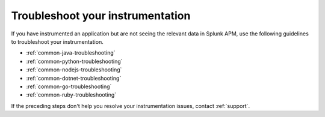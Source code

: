.. _instr-troubleshooting:

*****************************************************************
Troubleshoot your instrumentation
*****************************************************************

If you have instrumented an application but are not seeing the relevant data in Splunk APM, use the following guidelines to troubleshoot your instrumentation.

- :ref:`common-java-troubleshooting`
- :ref:`common-python-troubleshooting`
- :ref:`common-nodejs-troubleshooting`
- :ref:`common-dotnet-troubleshooting`
- :ref:`common-go-troubleshooting`
- :ref:`common-ruby-troubleshooting`

If the preceding steps don't help you resolve your instrumentation issues, contact :ref:`support`.
